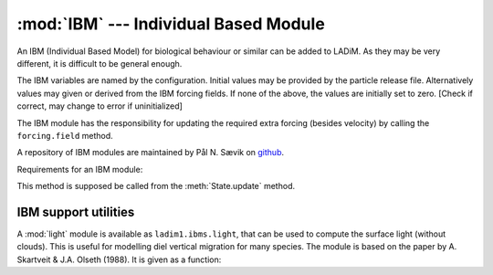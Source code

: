 :mod:`IBM` --- Individual Based Module
======================================

.. module:: IBM
   :synopsis: Individual Based Module for particle behaviour

An IBM (Individual Based Model) for biological behaviour or similar
can be added to LADiM. As they may be very different, it is difficult to
be general enough.

The IBM variables are named by the configuration. Initial values may be
provided by the particle release file. Alternatively values may
given or derived from the IBM forcing fields. If none of the above, the
values are initially set to zero. [Check if correct, may change to error
if uninitialized]

The IBM module has the responsibility for updating the required extra
forcing (besides velocity) by calling the ``forcing.field`` method.

A repository of IBM modules are maintained by Pål N. Sævik on `github
<https://github.com/pnsaevik/ladim_plugins>`_.

Requirements for an IBM module:

.. class:: IBM(config)

   .. method:: update_ibm(self, grid, state, forcing)

   This method is supposed be called from the :meth:`State.update` method.

IBM support utilities
----------------------

A :mod:`light` module is available as ``ladim1.ibms.light``, that can be used
to compute the surface light (without clouds). This is useful for modelling
diel vertical migration for many species. The module is based on the
paper by A. Skartveit & J.A. Olseth (1988). It is given as a function:

.. function:: surface_light(dtime, lon, lat)

   :arg numpy.datetime64 dtime: Time
   :arg float lon: Longitude [degrees]
   :arg float lat: Latitude [degrees]
